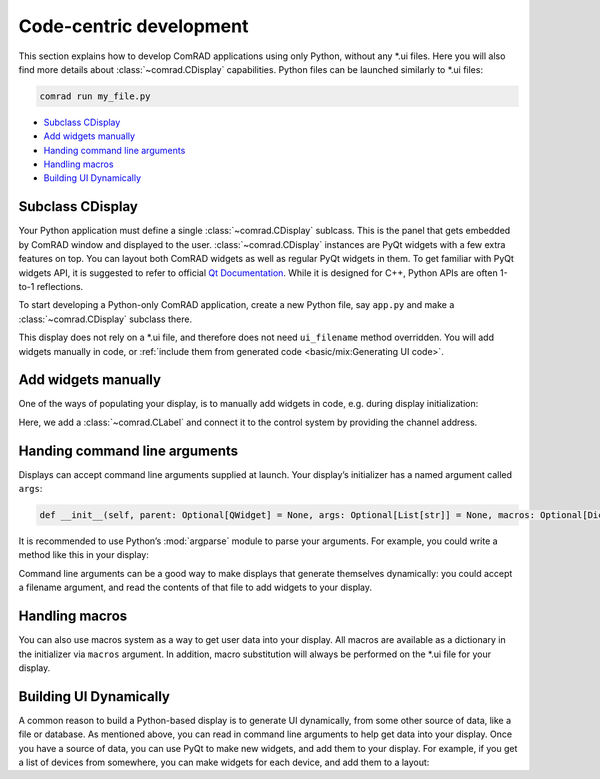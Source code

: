 Code-centric development
========================

This section explains how to develop ComRAD applications using only Python, without any \*.ui files.
Here you will also find more details about :class:`~comrad.CDisplay` capabilities. Python files can be launched
similarly to \*.ui files:

.. code-block:: bash

   comrad run my_file.py

- `Subclass CDisplay`_
- `Add widgets manually`_
- `Handing command line arguments`_
- `Handling macros`_
- `Building UI Dynamically`_



Subclass CDisplay
-----------------

Your Python application must define a single :class:`~comrad.CDisplay` sublcass. This is the panel that gets embedded
by ComRAD window and displayed to the user. :class:`~comrad.CDisplay` instances are PyQt widgets with a few extra
features on top. You can layout both ComRAD widgets as well as regular PyQt widgets in them. To get familiar with PyQt
widgets API, it is suggested to refer to official
`Qt Documentation <https://doc.qt.io/qt-5/qtwidgets-index.html>`__. While it is designed for C++, Python APIs
are often 1-to-1 reflections.

To start developing a Python-only ComRAD application, create a new Python file, say ``app.py`` and make a
:class:`~comrad.CDisplay` subclass there.

.. code-block:: python
   :linenos:

   from comrad import CDisplay

   class MyDisplay(CDisplay):
       pass

This display does not rely on a \*.ui file, and therefore does not need ``ui_filename`` method overridden.
You will add widgets manually in code, or :ref:`include them from generated code <basic/mix:Generating UI code>`.



Add widgets manually
--------------------

One of the ways of populating your display, is to manually add widgets in code, e.g. during display
initialization:

.. code-block:: python
   :linenos:

   from qtpy.QtWidgets import QVBoxLayout
   from comrad import CLabel, CDisplay

   class MyDisplay(CDisplay):

       def __init__(self, *args, **kwargs):
           super().__init__(*args, **kwargs)

           layout = QVBoxLayout()
           self.setLayout(layout)

           label = CLabel()
           label.channel = 'japc:///myDevice/myProperty#myField'

           self.layout().addWidget(label)
           layout.addWidget(label)

Here, we add a :class:`~comrad.CLabel` and connect it to the control system by providing the channel address.




Handing command line arguments
------------------------------

Displays can accept command line arguments supplied at launch. Your display’s initializer has a
named argument called ``args``:

.. code-block:: python

   def __init__(self, parent: Optional[QWidget] = None, args: Optional[List[str]] = None, macros: Optional[Dict[str, str]] = None):

It is recommended to use Python’s :mod:`argparse` module to parse your arguments. For example, you could
write a method like this in your display:

.. code-block:: python
   :linenos:

   import argparse

   ...

   def parse_args(self, args: Optional[List[str]]):
       parser = argparse.ArgumentParser()
       parser.add_argument('--list', dest='magnet_list', help='File containing a list of magnet names to use.')
       parsed_args, _ = parser.parse_known_args(args)
       return parsed_args

Command line arguments can be a good way to make displays that generate themselves dynamically: you could
accept a filename argument, and read the contents of that file to add widgets to your display.



Handling macros
---------------

You can also use macros system as a way to get user data into your display. All macros are available as
a dictionary in the initializer via ``macros`` argument. In addition, macro substitution will always be
performed on the \*.ui file for your display.



Building UI Dynamically
-----------------------

A common reason to build a Python-based display is to generate UI dynamically, from some other source of
data, like a file or database. As mentioned above, you can read in command line arguments to help get data
into your display. Once you have a source of data, you can use PyQt to make new widgets, and add them to
your display. For example, if you get a list of devices from somewhere, you can make widgets for each
device, and add them to a layout:

.. code-block:: python
   :linenos:

   ...
   for dev in devices:
       device_label = CLabel(parent=self, init_channel=dev)
       self.layout.addWidget(device_label)
   ...
